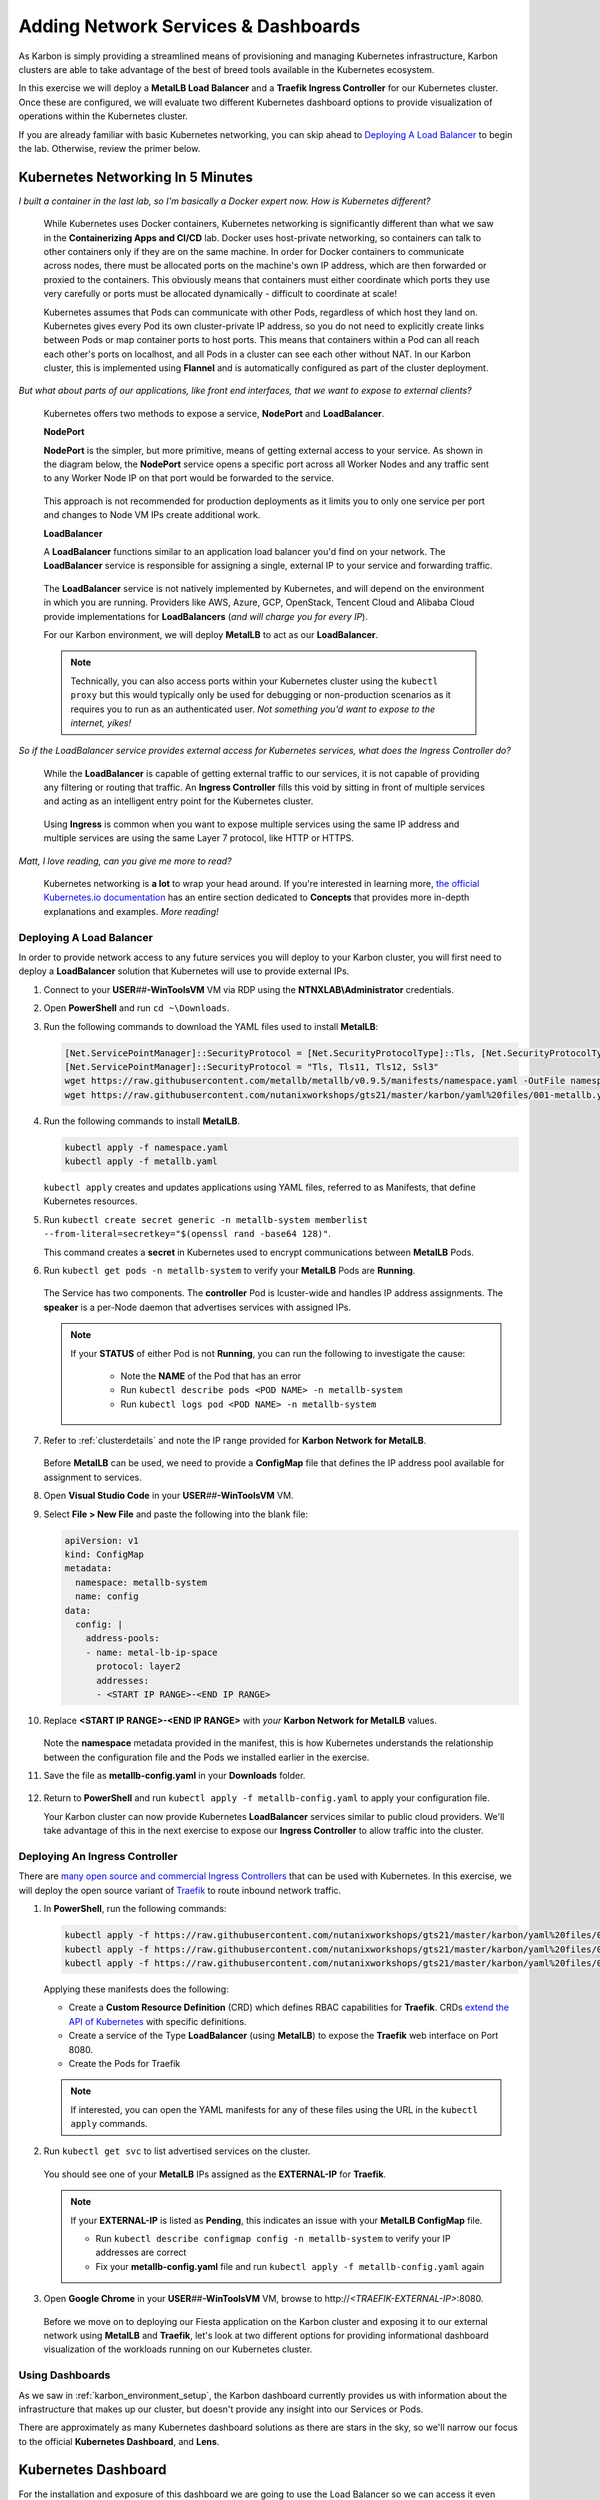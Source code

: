 .. _environment_karbon:

------------------------------------
Adding Network Services & Dashboards
------------------------------------

As Karbon is simply providing a streamlined means of provisioning and managing Kubernetes infrastructure, Karbon clusters are able to take advantage of the best of breed tools available in the Kubernetes ecosystem.

In this exercise we will deploy a **MetalLB Load Balancer** and a **Traefik Ingress Controller** for our Kubernetes cluster. Once these are configured, we will evaluate two different Kubernetes dashboard options to provide visualization of operations within the Kubernetes cluster.

If you are already familiar with basic Kubernetes networking, you can skip ahead to `Deploying A Load Balancer`_ to begin the lab. Otherwise, review the primer below.

Kubernetes Networking In 5 Minutes
...................................

*I built a container in the last lab, so I'm basically a Docker expert now. How is Kubernetes different?*

   While Kubernetes uses Docker containers, Kubernetes networking is significantly different than what we saw in the **Containerizing Apps and CI/CD** lab. Docker uses host-private networking, so containers can talk to other containers only if they are on the same machine. In order for Docker containers to communicate across nodes, there must be allocated ports on the machine's own IP address, which are then forwarded or proxied to the containers. This obviously means that containers must either coordinate which ports they use very carefully or ports must be allocated dynamically - difficult to coordinate at scale!

   Kubernetes assumes that Pods can communicate with other Pods, regardless of which host they land on. Kubernetes gives every Pod its own cluster-private IP address, so you do not need to explicitly create links between Pods or map container ports to host ports. This means that containers within a Pod can all reach each other's ports on localhost, and all Pods in a cluster can see each other without NAT. In our Karbon cluster, this is implemented using **Flannel** and is automatically configured as part of the cluster deployment.

*But what about parts of our applications, like front end interfaces, that we want to expose to external clients?*

   Kubernetes offers two methods to expose a service, **NodePort** and **LoadBalancer**.

   **NodePort**

   **NodePort** is the simpler, but more primitive, means of getting external access to your service. As shown in the diagram below, the **NodePort** service opens a specific port across all Worker Nodes and any traffic sent to any Worker Node IP on that port would be forwarded to the service.

   .. figure:: images/32.png

   This approach is not recommended for production deployments as it limits you to only one service per port and changes to Node VM IPs create additional work.

   **LoadBalancer**

   A **LoadBalancer** functions similar to an application load balancer you'd find on your network. The **LoadBalancer** service is responsible for assigning a single, external IP to your service and forwarding traffic.

   .. figure:: images/33.png

   The **LoadBalancer** service is not natively implemented by Kubernetes, and will depend on the environment in which you are running. Providers like AWS, Azure, GCP, OpenStack, Tencent Cloud and Alibaba Cloud provide implementations for **LoadBalancers** (*and will charge you for every IP*).

   For our Karbon environment, we will deploy **MetalLB** to act as our **LoadBalancer**.

   .. note::

         Technically, you can also access ports within your Kubernetes cluster using the ``kubectl proxy`` but this would typically only be used for debugging or non-production scenarios as it requires you to run as an authenticated user. *Not something you'd want to expose to the internet, yikes!*

*So if the LoadBalancer service provides external access for Kubernetes services, what does the Ingress Controller do?*

   While the **LoadBalancer** is capable of getting external traffic to our services, it is not capable of providing any filtering or routing that traffic. An **Ingress Controller** fills this void by sitting in front of multiple services and acting as an intelligent entry point for the Kubernetes cluster.

   .. figure:: images/33.png

   Using **Ingress** is common when you want to expose multiple services using the same IP address and multiple services are using the same Layer 7 protocol, like HTTP or HTTPS.

*Matt, I love reading, can you give me more to read?*

   Kubernetes networking is **a lot** to wrap your head around. If you're interested in learning more, `the official Kubernetes.io documentation <https://kubernetes.io/docs/concepts/>`_ has an entire section dedicated to **Concepts** that provides more in-depth explanations and examples. *More reading!*

Deploying A Load Balancer
+++++++++++++++++++++++++

In order to provide network access to any future services you will deploy to your Karbon cluster, you will first need to deploy a **LoadBalancer** solution that Kubernetes will use to provide external IPs.

#. Connect to your **USER**\ *##*\ **-WinToolsVM** VM via RDP using the **NTNXLAB\\Administrator** credentials.

#. Open **PowerShell** and run ``cd ~\Downloads``.

#. Run the following commands to download the YAML files used to install **MetalLB**:

   .. code-block:: powershell

      [Net.ServicePointManager]::SecurityProtocol = [Net.SecurityProtocolType]::Tls, [Net.SecurityProtocolType]::Tls11, [Net.SecurityProtocolType]::Tls12, [Net.SecurityProtocolType]::Ssl3
      [Net.ServicePointManager]::SecurityProtocol = "Tls, Tls11, Tls12, Ssl3"
      wget https://raw.githubusercontent.com/metallb/metallb/v0.9.5/manifests/namespace.yaml -OutFile namespace.yaml -UseBasicParsing
      wget https://raw.githubusercontent.com/nutanixworkshops/gts21/master/karbon/yaml%20files/001-metallb.yaml -OutFile metallb.yaml -UseBasicParsing

#. Run the following commands to install **MetalLB**.

   .. code-block:: bash

      kubectl apply -f namespace.yaml
      kubectl apply -f metallb.yaml

   .. figure:: images/9.png

   ``kubectl apply`` creates and updates applications using YAML files, referred to as Manifests, that define Kubernetes resources.

#. Run ``kubectl create secret generic -n metallb-system memberlist --from-literal=secretkey="$(openssl rand -base64 128)"``.

   This command creates a **secret** in Kubernetes used to encrypt communications between **MetalLB** Pods.

#. Run ``kubectl get pods -n metallb-system`` to verify your **MetalLB** Pods are **Running**.

   .. figure:: images/10.png

   The Service has two components. The **controller** Pod is lcuster-wide and handles IP address assignments. The **speaker** is a per-Node daemon that advertises services with assigned IPs.

   .. note::

      If your **STATUS** of either Pod is not **Running**, you can run the following to investigate the cause:

         - Note the **NAME** of the Pod that has an error
         - Run ``kubectl describe pods <POD NAME> -n metallb-system``
         - Run ``kubectl logs pod <POD NAME> -n metallb-system``

#. Refer to :ref:`clusterdetails` and note the IP range provided for **Karbon Network for MetalLB**.

   .. figure:: images/35.png

   Before **MetalLB** can be used, we need to provide a **ConfigMap** file that defines the IP address pool available for assignment to services.

#. Open **Visual Studio Code** in your **USER**\ *##*\ **-WinToolsVM** VM.

#. Select **File > New File** and paste the following into the blank file:

   .. code-block:: yaml

     apiVersion: v1
     kind: ConfigMap
     metadata:
       namespace: metallb-system
       name: config
     data:
       config: |
         address-pools:
         - name: metal-lb-ip-space
           protocol: layer2
           addresses:
           - <START IP RANGE>-<END IP RANGE>

#. Replace **<START IP RANGE>-<END IP RANGE>** with *your* **Karbon Network for MetalLB** values.

   .. raw:: html

      <BR><font color="#FF0000"><strong> Make 100% sure you are using only YOUR 2 assigned IP addresses otherwise you could cause unexpected issues for others sharing your cluster. Be kind.</strong></font>

   .. figure:: images/36.png

   Note the **namespace** metadata provided in the manifest, this is how Kubernetes understands the relationship between the configuration file and the Pods we installed earlier in the exercise.

#. Save the file as **metallb-config.yaml** in your **Downloads** folder.

   .. figure:: images/37.png

#. Return to **PowerShell** and run ``kubectl apply -f metallb-config.yaml`` to apply your configuration file.

   Your Karbon cluster can now provide Kubernetes **LoadBalancer** services similar to public cloud providers. We'll take advantage of this in the next exercise to expose our **Ingress Controller** to allow traffic into the cluster.

Deploying An Ingress Controller
+++++++++++++++++++++++++++++++

There are `many open source and commercial Ingress Controllers <https://kubernetes.io/docs/concepts/services-networking/ingress-controllers/>`_ that can be used with Kubernetes. In this exercise, we will deploy the open source variant of `Traefik <https://traefik.io/>`_ to route inbound network traffic.

#. In **PowerShell**, run the following commands:

   .. code-block:: bash

      kubectl apply -f https://raw.githubusercontent.com/nutanixworkshops/gts21/master/karbon/yaml%20files/01-traefik-CRD.yaml
      kubectl apply -f https://raw.githubusercontent.com/nutanixworkshops/gts21/master/karbon/yaml%20files/02-traefik-svc.yaml
      kubectl apply -f https://raw.githubusercontent.com/nutanixworkshops/gts21/master/karbon/yaml%20files/03-traefik-Deployment.yaml

   .. figure:: images/38.png

   Applying these manifests does the following:

   - Create a **Custom Resource Definition** (CRD) which defines RBAC capabilities for **Traefik**. CRDs `extend the API of Kubernetes <https://kubernetes.io/docs/concepts/extend-kubernetes/api-extension/custom-resources/>`_ with specific definitions.
   - Create a service of the Type **LoadBalancer** (using **MetalLB**) to expose the **Traefik** web interface on Port 8080.
   - Create the Pods for Traefik

   .. note::

      If interested, you can open the YAML manifests for any of these files using the URL in the ``kubectl apply`` commands.

#. Run ``kubectl get svc`` to list advertised services on the cluster.

   .. figure:: images/39.png

   You should see one of your **MetalLB** IPs assigned as the **EXTERNAL-IP** for **Traefik**.

   .. note::

      If your **EXTERNAL-IP** is listed as **Pending**, this indicates an issue with your **MetalLB ConfigMap** file.

      - Run ``kubectl describe configmap config -n metallb-system`` to verify your IP addresses are correct
      - Fix your **metallb-config.yaml** file and run ``kubectl apply -f metallb-config.yaml`` again

#. Open **Google Chrome** in your **USER**\ *##*\ **-WinToolsVM** VM, browse to \http://*<TRAEFIK-EXTERNAL-IP>*:8080.

   .. figure:: images/40.png

   Before we move on to deploying our Fiesta application on the Karbon cluster and exposing it to our external network using **MetalLB** and **Traefik**, let's look at two different options for providing informational dashboard visualization of the workloads running on our Kubernetes cluster.

Using Dashboards
++++++++++++++++

As we saw in :ref:`karbon_environment_setup`, the Karbon dashboard currently provides us with information about the infrastructure that makes up our cluster, but doesn't provide any insight into our Services or Pods.

There are approximately as many Kubernetes dashboard solutions as there are stars in the sky, so we'll narrow our focus to the official **Kubernetes Dashboard**, and **Lens**.

Kubernetes Dashboard
....................

For the installation and exposure of this dashboard we are going to use the Load Balancer so we can access it even when Traefik, the ingress controller has some issues. This is not the most secure way of working, as we can do a lot from the dashboard with respect to manipulating the environment.

#. Run ``kubectl apply -f https://raw.githubusercontent.com/nutanixworkshops/gts21/master/karbon/yaml%20files/05-k8s-dashboard.yaml`` to install the **Kubernetes Dashboard**.

#. Run ``kubectl get svc -n kubernetes-dashboard`` to get the **EXTERNAL-IP** value of the **kubernetes-dashboard** service.

   .. figure:: images/41.png

#. Open \https://*<KUBERNETES-DASHBOARD-EXTERNAL-IP>* in **Google Chrome**. Ignore the certification warning.

#. Select **Kubeconfig**.

#. Click **...** and select the **USER**\ *##*\ **-karbon-kubectl.cfg** file you previously downloaded from Karbon.

   .. figure:: images/42.png

#. Click **Sign in**.

   .. figure:: images/43.png

   You can now browse around the built-in Kubernetes dashboard. Observe that while this UI provides some helpful visualizations, it's clearly not intended for managing your Kubernetes cluster.

   Click **Cluster > Persistent Volumes** and see if you recognize anything - we'll make use of this persistent storage attached to your Kubernetes cluster via Nutanix Volumes in a later exercise!

.. _lens:

Lens
....

Rather than running on the Kubernetes cluster, **Lens** can be installed on a Windows, Linux, or macOS host and communicate with your cluster via API.

#. In your **USER**\ *##*\ **-WinToolsVM** VM, open **Lens** in the **Tools** folder on the desktop.

   .. note::

      Lens is a quick, 1 step installation process - but it's also a 200MB download, and I value you're time. *High five!*

#. Click **+** to add your cluster.

#. Click :fa:`folder` and browse to your **USER**\ *##*\ **-karbon-kubectl.cfg** file.

   .. figure:: images/44.png

#. Click **Add cluster**.

   Similar to the **Kubernetes Dashboard**, **Lens** provides you with (arguably better looking) visualizations of cluster health and performance.

   .. figure:: images/46.png

#. Under **Workloads**, click **Pods** and select your **Traefik** Pod.

   .. figure:: images/45.png

   **Lens** will give you per Pod configuration, performance, and logs, as well as the ability to open a terminal session into that specific Pod to execute commands.

#. Click **Apps**.

   .. figure:: images/47.png

   **Lens** provides a GUI for **Helm**, a popular command line package management tool for Kubernetes, making it easy for users to deploy new services. *This might be useful later!*

   .. raw:: html

       <H1><font color="#B0D235"><center>Congratulations!</center></font></H1>

So far you have provisioned a Kubernetes cluster with Karbon, added the necessary network services to provide production level access to services from external networks, and can easily visualize operations within the cluster.

In the next exercise we will provision the **Fiesta** application as a Kubernetes service.
